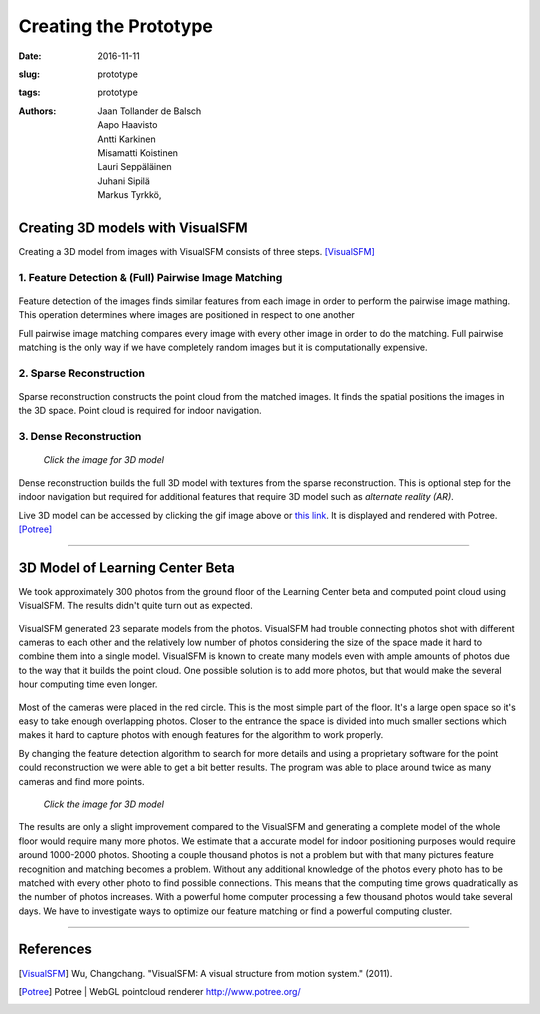 ﻿Creating the Prototype
=======================

:date: 2016-11-11
:slug: prototype
:tags: prototype
:authors: Jaan Tollander de Balsch; Aapo Haavisto; Antti Karkinen; Misamatti Koistinen; Lauri Seppäläinen; Juhani Sipilä; Markus Tyrkkö,



Creating 3D models with VisualSFM
---------------------------------
Creating a 3D model from images with VisualSFM consists of three steps. [VisualSFM]_


1. Feature Detection & (Full) Pairwise Image Matching
^^^^^^^^^^^^^^^^^^^^^^^^^^^^^^^^^^^^^^^^^^^^^^^^^^^^^

.. figure:: images/vsfm/match.PNG
   :target: images/vsfm/match.PNG
   :alt: match
   :width: 100%

Feature detection of the images finds similar features from each image in order to perform the pairwise image mathing. This operation determines where images are positioned in respect to one another

Full pairwise image matching compares every image with every other image in order to do the matching. Full pairwise matching is the only way if we have completely random images but it is computationally expensive.


2. Sparse Reconstruction
^^^^^^^^^^^^^^^^^^^^^^^^

.. figure:: images/vsfm/sparse_cloud.PNG
   :target: images/vsfm/sparse_cloud.PNG
   :alt: sparse cloud
   :width: 100%

Sparse reconstruction constructs the point cloud from the matched images. It finds the spatial positions the images in the 3D space. Point cloud is required for indoor navigation.


3. Dense Reconstruction
^^^^^^^^^^^^^^^^^^^^^^^

.. figure:: images/vsfm/giphy.gif
   :alt: dense reconstruction
   :width: 100%
   :target: https://jaantollander.github.io/3D-models/kaivuri/examples/kaivuri.html

   *Click the image for 3D model*


Dense reconstruction builds the full 3D model with textures from the sparse reconstruction. This is optional step for the indoor navigation but required for additional features that require 3D model such as *alternate reality (AR)*.

Live 3D model can be accessed by clicking the gif image above or `this link`_. It is displayed and rendered with Potree. [Potree]_

.. _this link: https://jaantollander.github.io/3D-models/kaivuri/examples/kaivuri.html


----


3D Model of Learning Center Beta
--------------------------------

We took approximately 300 photos from the ground floor of the Learning Center beta and computed point cloud using VisualSFM. The results didn't quite turn out as expected.

.. figure:: images/view.jpg
   :target: images/view.jpg
   :alt: visualsfm point cloud
   :width: 100%

VisualSFM generated 23 separate models from the photos. VisualSFM had trouble connecting photos shot with different cameras to each other and the relatively low number of photos considering the size of the space made it hard to combine them into a single model. VisualSFM is known to create many models even with ample amounts of photos due to the way that it builds the point cloud. One possible solution is to add more photos, but that would make the several hour computing time even longer.

.. figure:: images/beta.PNG
   :target: images/beta.PNG
   :alt: beta map
   :width: 100%

Most of the cameras were placed in the red circle. This is the most simple part of the floor. It's a large open space so it's easy to take enough overlapping photos. Closer to the entrance the space is divided into much smaller sections which makes it hard to capture photos with enough features for the algorithm to work properly.

By changing the feature detection algorithm to search for more details and using a proprietary software for the point could reconstruction we were able to get a bit better results. The program was able to place around twice as many cameras and find more points.



.. figure:: images/pc.PNG
   :target: images/pc.PNG
   :alt: point cloud
   :width: 100%



.. figure:: images/aula.PNG
   :alt: model
   :width: 100%
   :target: https://jaantollander.github.io/3D-models/aula/examples/aula.html

   *Click the image for 3D model*


The results are only a slight improvement compared to the VisualSFM and generating a complete model of the whole floor would require many more photos. We estimate that a accurate model for indoor positioning purposes would require around 1000-2000 photos. Shooting a couple thousand photos is not a problem but with that many pictures feature recognition and matching becomes a problem. Without any additional knowledge of the photos every photo has to be matched with every other photo to find possible connections. This means that the computing time grows quadratically as the number of photos increases. With a powerful home computer processing a few thousand photos would take several days. We have to investigate ways to optimize our feature matching or find a powerful computing cluster.


----

References
----------
.. [VisualSFM] Wu, Changchang. "VisualSFM: A visual structure from motion system." (2011).
.. [Potree] Potree | WebGL pointcloud renderer http://www.potree.org/
